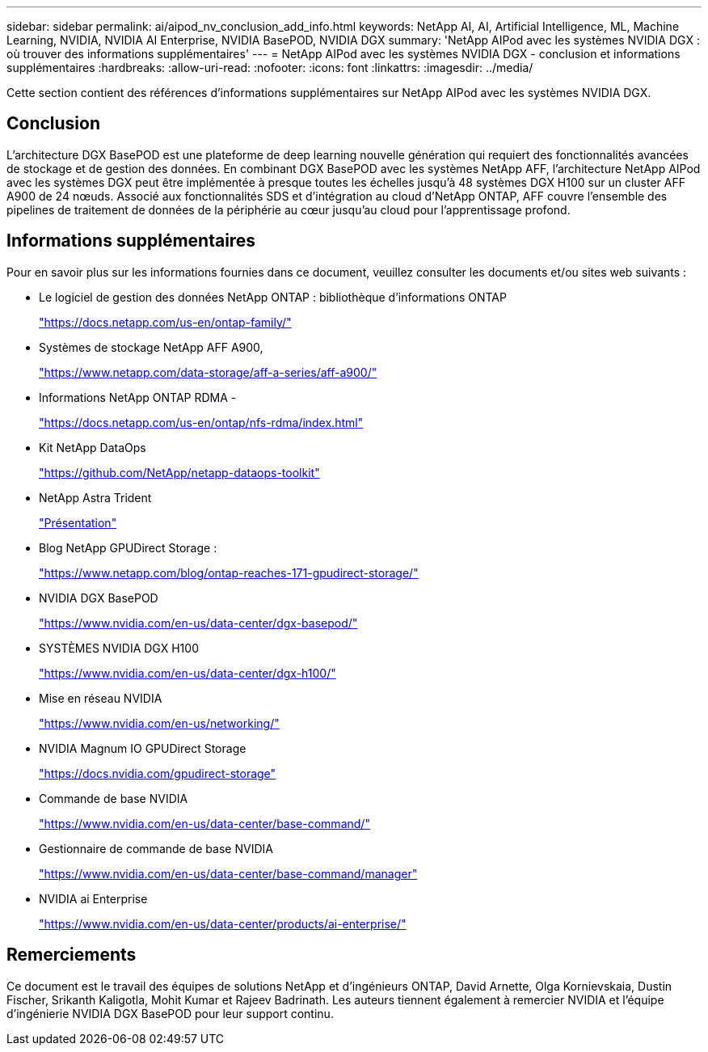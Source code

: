 ---
sidebar: sidebar 
permalink: ai/aipod_nv_conclusion_add_info.html 
keywords: NetApp AI, AI, Artificial Intelligence, ML, Machine Learning, NVIDIA, NVIDIA AI Enterprise, NVIDIA BasePOD, NVIDIA DGX 
summary: 'NetApp AIPod avec les systèmes NVIDIA DGX : où trouver des informations supplémentaires' 
---
= NetApp AIPod avec les systèmes NVIDIA DGX - conclusion et informations supplémentaires
:hardbreaks:
:allow-uri-read: 
:nofooter: 
:icons: font
:linkattrs: 
:imagesdir: ../media/


[role="lead"]
Cette section contient des références d'informations supplémentaires sur NetApp AIPod avec les systèmes NVIDIA DGX.



== Conclusion

L'architecture DGX BasePOD est une plateforme de deep learning nouvelle génération qui requiert des fonctionnalités avancées de stockage et de gestion des données. En combinant DGX BasePOD avec les systèmes NetApp AFF, l'architecture NetApp AIPod avec les systèmes DGX peut être implémentée à presque toutes les échelles jusqu'à 48 systèmes DGX H100 sur un cluster AFF A900 de 24 nœuds. Associé aux fonctionnalités SDS et d'intégration au cloud d'NetApp ONTAP, AFF couvre l'ensemble des pipelines de traitement de données de la périphérie au cœur jusqu'au cloud pour l'apprentissage profond.



== Informations supplémentaires

Pour en savoir plus sur les informations fournies dans ce document, veuillez consulter les documents et/ou sites web suivants :

* Le logiciel de gestion des données NetApp ONTAP : bibliothèque d'informations ONTAP
+
https://docs.netapp.com/us-en/ontap-family/["https://docs.netapp.com/us-en/ontap-family/"^]

* Systèmes de stockage NetApp AFF A900,
+
https://www.netapp.com/data-storage/aff-a-series/aff-a900/["https://www.netapp.com/data-storage/aff-a-series/aff-a900/"]

* Informations NetApp ONTAP RDMA -
+
link:https://docs.netapp.com/us-en/ontap/nfs-rdma/index.html["https://docs.netapp.com/us-en/ontap/nfs-rdma/index.html"]

* Kit NetApp DataOps
+
https://github.com/NetApp/netapp-dataops-toolkit["https://github.com/NetApp/netapp-dataops-toolkit"^]

* NetApp Astra Trident
+
link:../containers/rh-os-n_overview_trident.html["Présentation"]

* Blog NetApp GPUDirect Storage :
+
https://www.netapp.com/blog/ontap-reaches-171-gpudirect-storage/["https://www.netapp.com/blog/ontap-reaches-171-gpudirect-storage/"]

* NVIDIA DGX BasePOD
+
https://www.nvidia.com/en-us/data-center/dgx-basepod/["https://www.nvidia.com/en-us/data-center/dgx-basepod/"^]

* SYSTÈMES NVIDIA DGX H100
+
https://www.nvidia.com/en-us/data-center/dgx-h100/["https://www.nvidia.com/en-us/data-center/dgx-h100/"^]

* Mise en réseau NVIDIA
+
https://www.nvidia.com/en-us/networking/["https://www.nvidia.com/en-us/networking/"^]

* NVIDIA Magnum IO GPUDirect Storage
+
https://docs.nvidia.com/gpudirect-storage["https://docs.nvidia.com/gpudirect-storage"]

* Commande de base NVIDIA
+
https://www.nvidia.com/en-us/data-center/base-command/["https://www.nvidia.com/en-us/data-center/base-command/"]

* Gestionnaire de commande de base NVIDIA
+
https://www.nvidia.com/en-us/data-center/base-command/manager["https://www.nvidia.com/en-us/data-center/base-command/manager"]

* NVIDIA ai Enterprise
+
https://www.nvidia.com/en-us/data-center/products/ai-enterprise/["https://www.nvidia.com/en-us/data-center/products/ai-enterprise/"^]





== Remerciements

Ce document est le travail des équipes de solutions NetApp et d'ingénieurs ONTAP, David Arnette, Olga Kornievskaia, Dustin Fischer, Srikanth Kaligotla, Mohit Kumar et Rajeev Badrinath. Les auteurs tiennent également à remercier NVIDIA et l'équipe d'ingénierie NVIDIA DGX BasePOD pour leur support continu.
